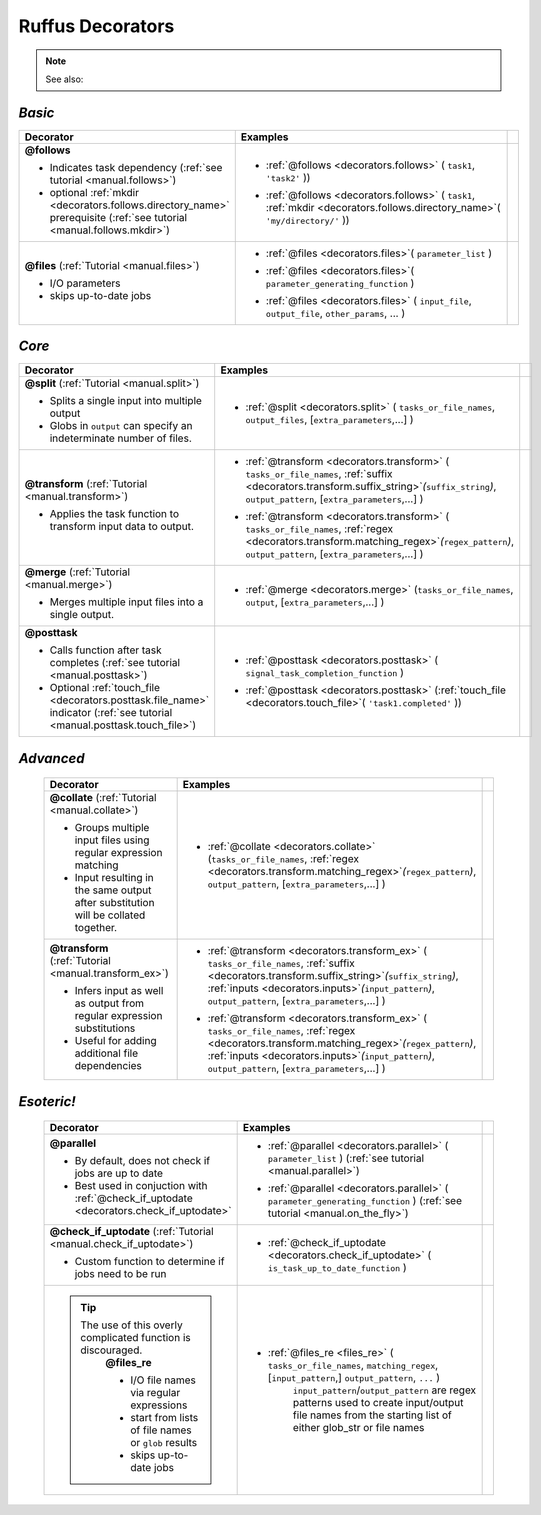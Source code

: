 #######################
Ruffus Decorators
#######################


.. Note::
    See also:

    .. toctree::
        :maxdepth: 1
    
        indicator_objects.rst
    
.. _decorators:

=============================================
*Basic*
=============================================
.. csv-table::
   :header: "Decorator", "Examples"
   :widths: 400, 600,1
   
   "**@follows**

   - Indicates task dependency (:ref:`see tutorial <manual.follows>`)
   - optional :ref:`mkdir <decorators.follows.directory_name>` prerequisite (:ref:`see tutorial <manual.follows.mkdir>`)
   
   ", "
   * :ref:`@follows <decorators.follows>` ( ``task1``, ``'task2'`` ))
      \ 
   * :ref:`@follows <decorators.follows>` ( ``task1``,  :ref:`mkdir <decorators.follows.directory_name>`\ ( ``'my/directory/'`` ))
      \ 
   
   ", ""
   "**@files** (:ref:`Tutorial <manual.files>`)
   
   - I/O parameters
   - skips up-to-date jobs
   
   ", "
   * :ref:`@files <decorators.files>`\ ( ``parameter_list`` )
           \ 
   * :ref:`@files <decorators.files>`\ ( ``parameter_generating_function`` )
           \ 
   * :ref:`@files <decorators.files>` ( ``input_file``, ``output_file``, ``other_params``, ... )
           \ 
   
   ", ""

=============================================
*Core*
=============================================
.. csv-table::
   :header: "Decorator", "Examples"
   :widths: 400, 600,1

   "**@split** (:ref:`Tutorial <manual.split>`)   
   
   - Splits a single input into multiple output
   - Globs in ``output`` can specify an indeterminate number of files.
   
   ", "
   * :ref:`@split <decorators.split>` ( ``tasks_or_file_names``, ``output_files``, [``extra_parameters``,...] )
           \ 

   ", ""
   "**@transform** (:ref:`Tutorial <manual.transform>`)   
    
   - Applies the task function to transform input data to output.
    
   ", "
   * :ref:`@transform <decorators.transform>` ( ``tasks_or_file_names``, :ref:`suffix <decorators.transform.suffix_string>`\ *(*\ ``suffix_string``\ *)*\ , ``output_pattern``, [``extra_parameters``,...] )
              \ 
   * :ref:`@transform <decorators.transform>` ( ``tasks_or_file_names``, :ref:`regex <decorators.transform.matching_regex>`\ *(*\ ``regex_pattern``\ *)*\ , ``output_pattern``, [``extra_parameters``,...] )
           \ 
   
   ", ""
   "**@merge** (:ref:`Tutorial <manual.merge>`)   

   - Merges multiple input files into a single output.
   
   ", "
   * :ref:`@merge <decorators.merge>` (``tasks_or_file_names``, ``output``, [``extra_parameters``,...] )
           \
          ", ""
   "**@posttask**

   - Calls function after task completes (:ref:`see tutorial <manual.posttask>`)
   - Optional :ref:`touch_file <decorators.posttask.file_name>` indicator (:ref:`see tutorial <manual.posttask.touch_file>`)

   ", "
   * :ref:`@posttask <decorators.posttask>` ( ``signal_task_completion_function`` )
           \ 
   * :ref:`@posttask <decorators.posttask>` (:ref:`touch_file <decorators.touch_file>`\ ( ``'task1.completed'`` ))
           \ 
   
   ", ""

=============================================
*Advanced*
=============================================
 .. csv-table::
   :header: "Decorator", "Examples"
   :widths: 400, 600,1

   "**@collate** (:ref:`Tutorial <manual.collate>`)   

   - Groups multiple input files using regular expression matching
   - Input resulting in the same output after substitution will be collated together.
   
   ", "
   * :ref:`@collate <decorators.collate>` (``tasks_or_file_names``, :ref:`regex <decorators.transform.matching_regex>`\ *(*\ ``regex_pattern``\ *)*\ , ``output_pattern``, [``extra_parameters``,...] )
           \ 

   ", ""
   "**@transform** (:ref:`Tutorial <manual.transform_ex>`)   

   - Infers input as well as output from regular expression substitutions
   - Useful for adding additional file dependencies
    
   ", "
   * :ref:`@transform <decorators.transform_ex>` ( ``tasks_or_file_names``, :ref:`suffix <decorators.transform.suffix_string>`\ *(*\ ``suffix_string``\ *)*\ , :ref:`inputs <decorators.inputs>`\ *(*\ ``input_pattern``\ *)*\ ,  ``output_pattern``, [``extra_parameters``,...] )
           \ 
   * :ref:`@transform <decorators.transform_ex>` ( ``tasks_or_file_names``, :ref:`regex <decorators.transform.matching_regex>`\ *(*\ ``regex_pattern``\ *)*\ , :ref:`inputs <decorators.inputs>`\ *(*\ ``input_pattern``\ *)*\ ,  ``output_pattern``, [``extra_parameters``,...] )
           \ 
      
   ", ""



=============================================
*Esoteric!*
=============================================
 .. csv-table::
   :header: "Decorator", "Examples"
   :widths: 400, 600,1

   "**@parallel**

   - By default, does not check if jobs are up to date
   - Best used in conjuction with :ref:`@check_if_uptodate <decorators.check_if_uptodate>`

   ", "
   * :ref:`@parallel <decorators.parallel>` ( ``parameter_list`` ) (:ref:`see tutorial <manual.parallel>`)
           \ 
   * :ref:`@parallel <decorators.parallel>` ( ``parameter_generating_function`` ) (:ref:`see tutorial <manual.on_the_fly>`)
           \ 
   
   ", ""
   "**@check_if_uptodate** (:ref:`Tutorial <manual.check_if_uptodate>`)

   - Custom function to determine if jobs need to be run
   
   ", "
   * :ref:`@check_if_uptodate <decorators.check_if_uptodate>` ( ``is_task_up_to_date_function`` )
           \ 
   
   ", ""
   ".. tip::
     The use of this overly complicated function is discouraged.
       **@files_re**

       - I/O file names via regular
         expressions
       - start from lists of file names
         or ``glob`` results
       - skips up-to-date jobs
   ", "
   * :ref:`@files_re <files_re>` ( ``tasks_or_file_names``, ``matching_regex``, [``input_pattern``,] ``output_pattern``, ``...`` )
       ``input_pattern``/``output_pattern`` are regex patterns
       used to create input/output file names from the starting
       list of either glob_str or file names
       
   ", ""

